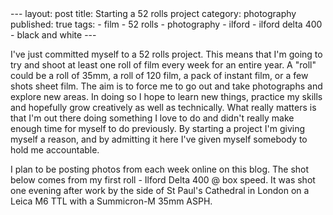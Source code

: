 #+BEGIN_EXPORT html
---
layout: post
title: Starting a 52 rolls project
category: photography
published: true
tags:
  - film
  - 52 rolls
  - photography
  - ilford
  - ilford delta 400
  - black and white
---
#+END_EXPORT

I've just committed myself to a 52 rolls project. This means that I'm going to try and shoot at least one roll of film
every week for an entire year. A "roll" could be a roll of 35mm, a roll of 120 film, a pack of instant film, or a few
shots sheet film. The aim is to force me to go out and take photographs and explore new areas. In doing so I hope to
learn new things, practice my skills and hopefully grow creatively as well as technically. What really matters is that
I'm out there doing something I love to do and didn't really make enough time for myself to do previously. By starting a
project I'm giving myself a reason, and by admitting it here I've given myself somebody to hold me accountable.

I plan to be posting photos from each week online on this blog. The shot below comes from my first roll - Ilford Delta
400 @ box speed. It was shot one evening after work by the side of St Paul's Cathedral in London on a Leica M6 TTL with
a Summicron-M 35mm ASPH.

[[img:2017/10/52rolls-intro.jpg]]
